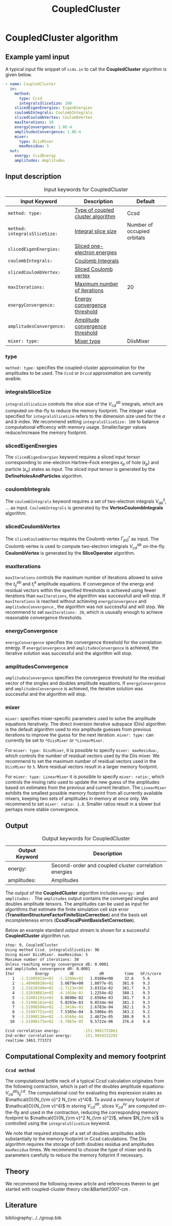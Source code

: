 #+title: CoupledCluster

* CoupledCluster algorithm

** Example yaml input

A typical input file snippet of =cc4s.in=  to call the *CoupledCluster* algorithm is given below.
#+begin_src yaml
- name: CoupledCluster
  in:
    method:
      type: Ccsd
      integralsSliceSize: 100
    slicedEigenEnergies: EigenEnergies
    coulombIntegrals: CoulombIntegrals
    slicedCoulombVertex: CoulombVertex
    maxIterations: 20
    energyConvergence: 1.0E-4
    amplitudesConvergence: 1.0E-4
    mixer:
      type: DiisMixer
      maxResidua: 5
  out:
    energy: CcsdEnergy
    amplitudes: Amplitudes
#+end_src

** Input description

#+caption: Input keywords for CoupledCluster
#+name: ccsd-input-table
| Input Keyword                 | Description                       | Default                     |
|-------------------------------+-----------------------------------+-----------------------------|
| =method: type:=               | [[#coupled-cluster-type][Type of coupled cluster algorithm]] | Ccsd                        |
| =method: integralsSliceSize:= | [[#integralsslicesize][Integral slice size]]               | Number of occupied orbitals |
| =slicedEigenEnergies:=        | [[#slicedeigenenergies][Sliced one-electron energies]]      |                             |
| =coulombIntegrals:=           | [[#coulombintegrals][Coulomb Integrals]]                 |                             |
| =slicedCoulombVertex:=        | [[#slicedcoulombvertex][Sliced Coulomb vertex]]             |                             |
| =maxIterations:=              | [[#maxiterations][Maximum number of iterations]]      | 20                          |
| =energyConvergence:=          | [[#energyconvergence][Energy convergence threshold]]      |                             |
| =amplitudesConvergence:=      | [[#amplitudesconvergence][Amplitude convergence threshold]]   |                             |
| =mixer: type:=                | [[#mixer][Mixer type]]                        | DiisMixer                   |
|-------------------------------+-----------------------------------+-----------------------------|

*** type
:PROPERTIES:
:CUSTOM_ID: coupled-cluster-type
:END:
=method: type:= specifies the  coupled-cluster approximation for the amplitudes to be used.
The =Ccsd= or =Drccd= approximation are currently avaible. 

*** integralsSliceSize
:PROPERTIES:
:CUSTOM_ID: integralsslicesize
:END:

=integralsSliceSize= controls the slice size of the $V_{cd}^{ab}$ integrals, which are computed on-the-fly to
reduce the memory footprint. The integer value specified for =integralsSliceSize=  refers to the dimension size
used for the $a$ and $b$ index. We recommend setting =integralsSliceSize: 100= to balance
computational efficency with memory usage. Smaller/larger values reduce/increase the memory footprint.


*** slicedEigenEnergies
:PROPERTIES:
:CUSTOM_ID: slicedeigenenergies
:END:

The =slicedEigenEnergies= keyword requires a sliced input tensor corresponding to one-electron Hartree--Fock energies $\epsilon_p$
of hole ($\epsilon_p$) and particle ($\epsilon_a$) states as input.
The sliced input tensor is generated by the *DefineHolesAndParticles* algorithm.

*** coulombIntegrals
:PROPERTIES:
:CUSTOM_ID: coulombintegrals
:END:

The =coulombIntegrals=  keyword requires a set of two-electron integrals $V_{ab}^{ij}$, ... as input.
~CoulombIntegrals~ is generated by the *VertexCoulombIntegrals* algorithm.

*** slicedCoulombVertex
:PROPERTIES:
:CUSTOM_ID: slicedcoulombvertex
:END:

The =slicedCoulombVertex= requires the Coulomb vertex $\Gamma_{pG}^r$ as input.
The Coulomb vertex is used to compute two-electron integrals $V_{cd}^{ab}$ on-the-fly.
*CoulombVertex* is generated by the *SliceOperator* algorithm.

*** maxIterations
:PROPERTIES:
:CUSTOM_ID: maxiterations
:END:

=maxIterations= controls the maximum number of iterations allowed to solve the  $t_{ij}^{ab}$ and $t_i^a$ amplitude equations.
If convergence of the energy and residual vectors within the specified thresholds is achieved using fewer iterations
than =maxIterations=, the algorithm was successfull and will stop.
If =maxIterations= is reached without achieving =energyConvergence= and =amplitudesConvergence= , the algorithm was not
successful and will stop. We recommend to set =maxIterations: 20=, which is ususally enough to achieve reasonable convergence
thresholds.

*** energyConvergence
:PROPERTIES:
:CUSTOM_ID: energyconvergence
:END:

=energyConvergence= specifies the convergence threshold for the correlation energy.
If =energyConvergence= and =amplitudesConvergence= is achieved, the iterative solution was successful and the algorithm will stop.

*** amplitudesConvergence
:PROPERTIES:
:CUSTOM_ID: amplitudesconvergence
:END:

=amplitudesConvergence= specifies the convergence threshold for the residual vector of the singles and doubles amplitude equations.
If =energyConvergence= and =amplitudesConvergence= is achieved, the iterative solution was successful and the algorithm will stop.

*** mixer
:PROPERTIES:
:CUSTOM_ID: mixer
:END:

=mixer:= specifies mixer-specific parameters used to solve the amplitude equations iteratively.
The direct inversion iterative subspace (Diis) algorithm is the default algorithm used to mix amplitude guesses from previous
iterations to improve the guess for the next iteration.
=mixer: type:= can currently be set to =*DiisMixer= or =*LinearMixer=.

For =mixer: type: DissMixer=, it is possible to specify =mixer: maxResidua:=, which controls the number of residual
vectors used by the Diis mixer.
We recommend to set the maximum number of residual vectors used in the =DiisMixer= to =5=.
More residual vectors result in a larger memory footprint.

For =mixer: type: LinearMixer= it is possible to specify =mixer: ratio:=, which controls the mixing ratio used
to update the new guess of the amplitudes based on estimates from the previous and current iteration.
The =LinearMixer= exhibits the smallest possible memory footprint from all currently available mixers,
keeping two sets of amplitudes in memory at once only.
We recommend to set =mixer: ratio: 1.0=. Smaller ratios result in a slower but perhaps more stable convergence.

** Output

#+caption: Output keywords for CoupledCluster
#+name: ccsd-output-table
| Output Keyword      | Description                                                                  |
|---------------------+------------------------------------------------------------------------------+
| energy:             | Second-order and coupled cluster correlation energies                        |
| amplitudes:         | Amplitudes                                                                   |
|---------------------+------------------------------------------------------------------------------+

The output of the *CoupledCluster* algorithm includes =energy:= and =amplitudes:= . The =amplitudes= output contains
the converged singles and doubles amplitude tensors. The amplitudes can be used as input for algorithms
that estimate the finite simulation cell size error (*TransitionStructureFactorFiniteSizeCorrection*)
and the basis set incompleteness errors (*CcsdFocalPointBasisSetCorrection*).

Below an example standard output stream is shown for a successful *CoupledCluster* algorithm run.
#+begin_src sh
step: 9, CoupledCluster
Using method Ccsd. integralsSliceSize: 96
Using mixer DiisMixer. maxResidua: 5
Maximum number of iterations: 30
Unless reaching energy convergence dE: 0.0001
and amplitudes convergence dR: 0.0001
Iter         Energy         dE           dR         time   GF/s/core
   1  -1.51995933e+02  -1.5200e+02   1.0108e+00     32.6    5.6
   2  -1.48908010e+02   3.0879e+00   1.8077e-01    381.6    9.3
   3  -1.51620340e+02  -2.7123e+00   3.8331e-02    381.7    9.3
   4  -1.52039881e+02  -4.1954e-01   1.2254e-02    380.1    9.3
   5  -1.52001191e+02   3.8690e-02   2.6566e-03    381.7    9.3
   6  -1.51996162e+02   5.0293e-03   9.0534e-04    381.3    9.3
   7  -1.51998504e+02  -2.3416e-03   2.6783e-04    382.1    9.3
   8  -1.51997751e+02   7.5305e-04   8.5906e-05    383.2    9.2
   9  -1.51998116e+02  -3.6568e-04   2.4672e-05    380.0    9.3
  10  -1.51998173e+02  -5.7065e-05   9.5722e-06    376.6    9.4

Ccsd correlation energy:          -151.9981733061
2nd-order correlation energy:     -151.9959332292
realtime 3463.773373
#+end_src

** Computational Complexity and memory footprint

*** =Ccsd method=
The computational bottle neck of a typical Ccsd calculation originates from the following contraction, which is
part of the doubles amplitude equations: $V_{cd}^{ab} t_{ij}^{cd}$. The computational cost for evaluating this expression scales
as $\mathcal{O}(N_{\rm o}^2 N_{\rm v}^4)$. To avoid a memory footprint of $\mathcal{O}(N_{\rm v}^4)$ in storing
$V_{cd}^{ab}$, slices $V_{cd}^{xy}$ are computed on-the-fly and used in the contraction, reducing
the corresponding memory footprint to $\mathcal{O}(N_{\rm v}^2 N_{\rm s}^2)$, where $N_{\rm s}$ is controlled using 
the =integralsSliceSize= keyword.

We note that required storage of a set of doubles amplitudes adds substantially to the memory footprint in Ccsd calculations.
The Diis algorithm requires the storage of both doubles residua and amplitudes =maxResidua= times. We recommend to choose the
type of mixer and its parameters carefully to reduce the memory fottprint if necessary.

** Theory

We recommend the following review article and references therein to get started with coupled-cluster theory cite:&Bartlett2007-cm .

** Literature
bibliography:../../group.bib


